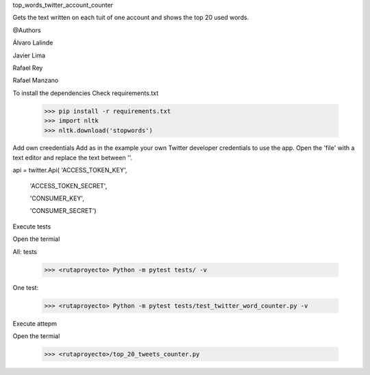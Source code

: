 
top_words_twitter_account_counter

Gets the text written on each tuit of one account and shows the top 20 used words.

@Authors

Álvaro Lalinde 

Javier Lima

Rafael Rey

Rafael Manzano


To install the dependencies
Check requirements.txt

  >>> pip install -r requirements.txt
  >>> import nltk
  >>> nltk.download('stopwords')
  
Add own creedentials
Add as in the example your own Twitter developer credentials to use the app.
Open the 'file' with a text editor and replace the text between ''.


api = twitter.Api(  'ACCESS_TOKEN_KEY',
                  
                     'ACCESS_TOKEN_SECRET',

                     'CONSUMER_KEY',

                     'CONSUMER_SECRET')

Execute tests

Open the termial

All: tests

  >>> <rutaproyecto> Python -m pytest tests/ -v
  
One test:

  >>> <rutaproyecto> Python -m pytest tests/test_twitter_word_counter.py -v
  
  
Execute attepm

Open the termial

  >>> <rutaproyecto>/top_20_tweets_counter.py
